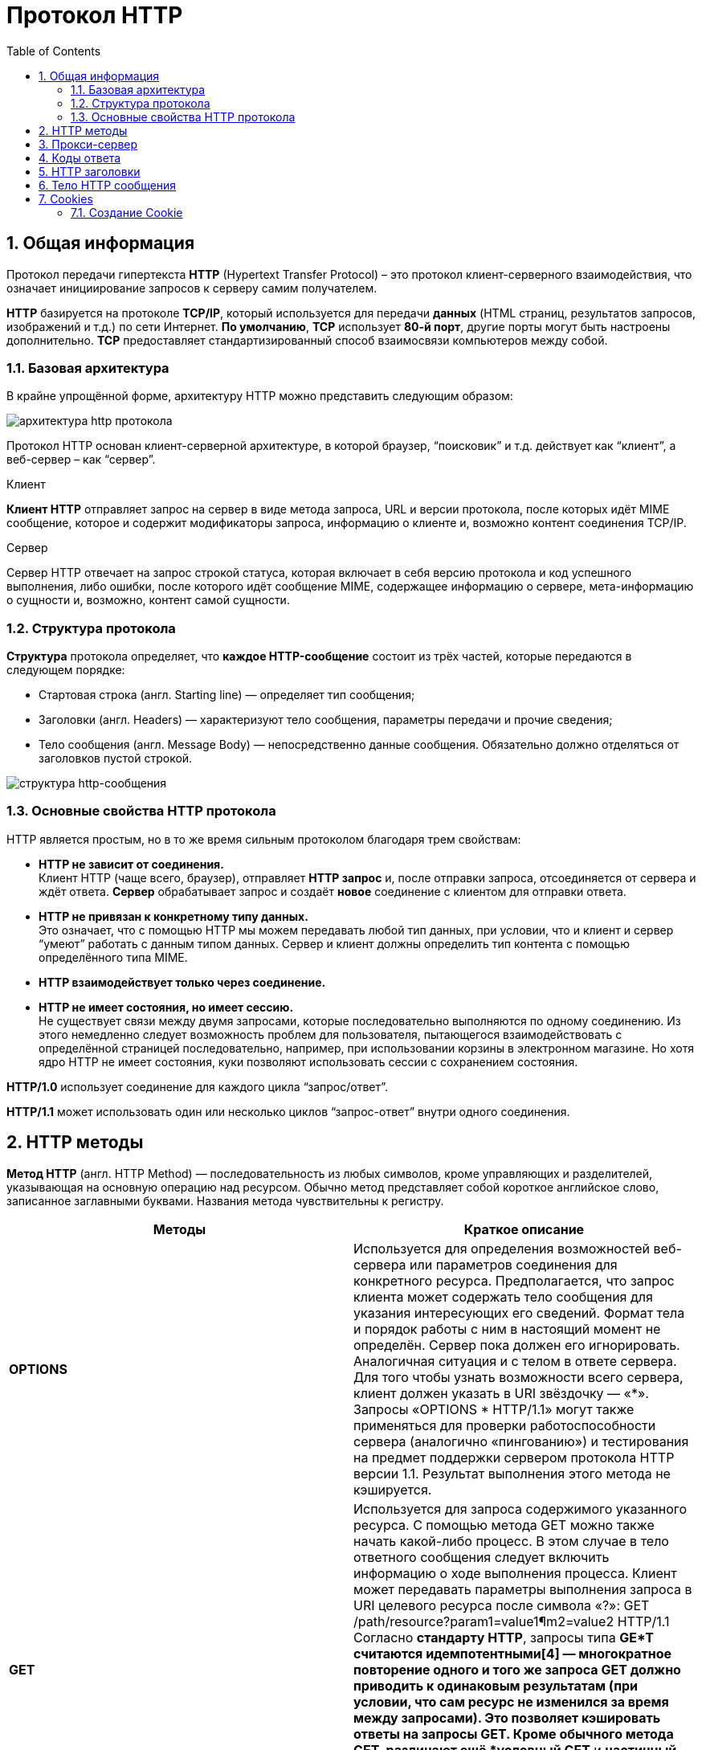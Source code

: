 = Протокол HTTP
:imagesdir: ../assets/img/http-protocol
:sectnums:
:toc:

== Общая информация

Протокол передачи гипертекста *HTTP* (Hypertext Transfer Protocol) – это протокол клиент-серверного взаимодействия, что означает инициирование запросов к серверу самим получателем.

*HTTP* базируется на протоколе *TCP/IP*, который используется для передачи *данных* (HTML страниц, результатов запросов, изображений и т.д.) по сети Интернет. *По умолчанию*, *TCP* использует *80-й порт*, другие порты могут быть настроены дополнительно. *TCP* предоставляет стандартизированный способ взаимосвязи компьютеров между собой.

=== Базовая архитектура

В крайне упрощённой форме, архитектуру HTTP можно представить следующим образом:

image::hhtp-arcitecture.gif[архитектура http протокола, align=center]

Протокол HTTP основан клиент-серверной архитектуре, в которой браузер, “поисковик” и т.д. действует как “клиент”, а веб-сервер – как “сервер”.

Клиент

*Клиент HTTP* отправляет запрос на сервер в виде метода запроса, URL и версии протокола, после которых идёт MIME сообщение, которое и содержит модификаторы запроса, информацию о клиенте и, возможно контент соединения TCP/IP.

Сервер

Сервер HTTP отвечает на запрос строкой статуса, которая включает в себя версию протокола и код успешного выполнения, либо ошибки, после которого идёт сообщение MIME, содержащее информацию о сервере, мета-информацию о сущности и, возможно, контент самой сущности.


=== Структура протокола
*Структура* протокола определяет, что *каждое HTTP-сообщение* состоит из трёх частей, которые передаются в следующем порядке:

* Стартовая строка (англ. Starting line) — определяет тип сообщения;
* Заголовки (англ. Headers) — характеризуют тело сообщения, параметры передачи и прочие сведения;
* Тело сообщения (англ. Message Body) — непосредственно данные сообщения. Обязательно должно отделяться от заголовков пустой строкой.

image::http-message-example.png[структура http-сообщения, align=center]

=== Основные свойства HTTP протокола

HTTP является простым, но в то же время сильным протоколом благодаря трем свойствам:

* *HTTP не зависит от соединения.* +
Клиент HTTP (чаще всего, браузер), отправляет *HTTP запрос* и, после отправки запроса, отсоединяется от сервера и ждёт ответа. *Сервер* обрабатывает запрос и создаёт *новое* соединение с клиентом для отправки ответа.
* *HTTP не привязан к конкретному типу данных.* +
Это означает, что с помощью HTTP мы можем передавать любой тип данных, при условии, что и клиент и сервер “умеют” работать с данным типом данных. Сервер и клиент должны определить тип контента с помощью определённого типа MIME.
* *HTTP взаимодействует только через соединение.*
* *HTTP не имеет состояния, но имеет сессию.* +
Не существует связи между двумя запросами, которые последовательно выполняются по одному соединению. Из этого немедленно следует возможность проблем для пользователя, пытающегося взаимодействовать с определённой страницей последовательно, например, при использовании корзины в электронном магазине. Но хотя ядро HTTP не имеет состояния, куки позволяют использовать сессии с сохранением состояния.

*HTTP/1.0* использует соединение для каждого цикла “запрос/ответ”.

*HTTP/1.1* может использовать один или несколько циклов “запрос-ответ” внутри одного соединения.

== HTTP методы

*Метод HTTP* (англ. HTTP Method) — последовательность из любых символов, кроме управляющих и разделителей, указывающая на основную операцию над ресурсом. Обычно метод представляет собой короткое английское слово, записанное заглавными буквами. Названия метода чувствительны к регистру.

[cols="1,1"]
|===
|Методы|Краткое описание

|*OPTIONS*
|Используется для определения возможностей веб-сервера или параметров соединения для конкретного ресурса. Предполагается, что запрос клиента может содержать тело сообщения для указания интересующих его сведений. Формат тела и порядок работы с ним в настоящий момент не определён. Сервер пока должен его игнорировать.
Аналогичная ситуация и с телом в ответе сервера.
Для того чтобы узнать возможности всего сервера, клиент должен указать в URI звёздочку — «*». Запросы «OPTIONS * HTTP/1.1» могут также применяться для проверки работоспособности сервера (аналогично «пингованию») и тестирования на предмет поддержки сервером протокола HTTP версии 1.1.
Результат выполнения этого метода не кэшируется.

|*GET*
|Используется для запроса содержимого указанного ресурса. С помощью метода GET можно также начать какой-либо процесс. В этом случае в тело ответного сообщения следует включить информацию о ходе выполнения процесса. Клиент может передавать параметры выполнения запроса в URI целевого ресурса после символа «?»: GET /path/resource?param1=value1¶m2=value2 HTTP/1.1
Согласно *стандарту HTTP*, запросы типа *GE*T считаются идемпотентными[4] — многократное повторение одного и того же запроса GET должно приводить к одинаковым результатам (при условии, что сам ресурс не изменился за время между запросами). Это позволяет кэшировать ответы на запросы GET.
Кроме обычного метода GET, различают ещё *условный GET* и *частичный GET*. Условные запросы GET содержат заголовки If-Modified-Since, If-Match, If-Range и подобные. Частичные GET содержат в запросе Range. Порядок выполнения подобных запросов определён стандартами отдельно.

|*HEAD*
|Аналогичен методу GET, за исключением того, что в ответе сервера отсутствует тело. Запрос HEAD обычно применяется для извлечения метаданных, проверки наличия ресурса (валидация URL) и, чтобы узнать, не изменился ли он с момента последнего обращения.
Заголовки ответа могут кэшироваться. При несовпадении метаданных ресурса с соответствующей информацией в кэше копия ресурса помечается как устаревшая.

|*POST*
|Применяется для передачи пользовательских данных заданному ресурсу. Например, в блогах посетители обычно могут вводить свои комментарии к записям в HTML-форму, после чего они передаются серверу методом POST и он помещает их на страницу. При этом передаваемые данные (в примере с блогами — текст комментария) включаются в тело запроса. Аналогично с помощью метода POST обычно загружаются файлы.
В отличие от метода GET, метод POST не считается идемпотентным[4], то есть многократное повторение одних и тех же запросов POST может возвращать разные результаты (например, после каждой отправки комментария будет появляться одна копия этого комментария).
При результатах выполнения 200 (Ok) и 204 (No Content) в тело ответа следует включить сообщение об итоге выполнения запроса. Если был создан ресурс, то серверу следует вернуть ответ 201 (Created) с указанием URI нового ресурса в заголовке Location.
Сообщение ответа сервера на выполнение метода POST не кэшируется.

|*PUT*
|Применяется для загрузки содержимого запроса на указанный в запросе URI. Если по заданному URI не существовало ресурса, то сервер создаёт его и возвращает статус 201 (Created). Если же был изменён ресурс, то сервер возвращает 200 (Ok) или 204 (No Content). Сервер не должен игнорировать некорректные заголовки Content-* передаваемые клиентом вместе с сообщением. Если какой-то из этих заголовков не может быть распознан или не допустим при текущих условиях, то необходимо вернуть код ошибки 501 (Not Implemented).
Фундаментальное различие методов POST и PUT заключается в понимании предназначений URI ресурсов. Метод POST предполагает, что по указанному URI будет производиться обработка передаваемого клиентом содержимого. Используя PUT, клиент предполагает, что загружаемое содержимое соответствуют находящемуся по данному URI ресурсу.
Сообщения ответов сервера на метод PUT не кэшируются.

|*PATCH*
|Аналогично PUT, но применяется только к фрагменту ресурса.

|*DELETE*
|Удаляет указанный ресурс.

|*TRACE*
|Возвращает полученный запрос так, что клиент может увидеть, что промежуточные сервера добавляют или изменяют в запросе.

|*LINK*
|Устанавливает связь указанного ресурса с другими.

|*UNLINK*
|Убирает связь указанного ресурса с другими.
|===

Каждый сервер обязан поддерживать как минимум методы *GET* и *HEAD*. Если сервер не распознал указанный клиентом метод, то он должен вернуть статус 501 (Not Implemented). Если серверу метод известен, но он не применим к конкретному ресурсу, то возвращается сообщение с кодом *405 (Method Not Allowed)*. В обоих случаях серверу следует включить в сообщение ответа заголовок *Allow* со списком поддерживаемых методов.

Наиболее востребованными являются методы *GET* и *POST* — на человеко-ориентированных ресурсах, *POST* — роботами поисковых машин и оффлайн-браузерами.

== Прокси-сервер

*Прокси* — это транзитный сервер, перенаправляющий *HTTP-трафик*. Прокси-серверы используются для ускорения выполнения запросов путем кэширования веб-страниц. В локальной сети применяется как межсетевой экран и средство управления HTTP-трафиком (например, для блокирования доступа к некоторым ресурсам).

В Интернете прокси часто используют для анонимизации запросов - в этом случае веб-сервер получает ip-адрес прокси-сервера, а не реального клиента. В современных браузерах можно задать целый список прокси-серверов и переключаться между ними по мере необходимости (обычно такая возможность доступна через расширения или плагины браузера).

== Коды ответа

*Код ответа* информирует клиента о результатах выполнения запроса и определяет его дальнейшее поведение. Набор кодов состояния является стандартом, и все они описаны в соответствующих документах *RFC*.

Каждый код представляется целым трехзначным числом. Первая цифра указывает на класс состояния, последующие — порядковый номер состояния. За кодом ответа обычно следует краткое описание на английском языке.

Введение новых кодов должно производиться только после согласования с *IETF*. Клиент может не знать все коды состояния, но он обязан отреагировать в соответствии с *классом кода*.

Применяемые в настоящее время классы кодов состояния и некоторые примеры ответов сервера приведены ниже в таблице:

[cols="1,1"]
|===
|Класс кодов | Краткое описание

|*1xx Informational* (Информационный)
|В этот класс выделены коды, информирующие о процессе передачи. В HTTP/1.0 сообщения с такими кодами должны игнорироваться. В HTTP/1.1 клиент должен быть готов принять этот класс сообщений как обычный ответ, но ничего отправлять серверу не нужно. Сами сообщения от сервера содержат только стартовую строку ответа и, если требуется, несколько специфичных для ответа полей заголовка. Прокси-сервера подобные сообщения должны отправлять дальше от сервера к клиенту.

Примеры ответов сервера:

`100 Continue (Продолжать)` +
`101 Switching Protocols (Переключение протоколов)` +
`102 Processing (Идёт обработка)`


|*2xx Success* (Успешно)
|Сообщения данного класса информируют о случаях успешного принятия и обработки запроса клиента. В зависимости от статуса сервер может ещё передать заголовки и тело сообщения.

Примеры ответов сервера:

`200 OK (Успешно).` +
`201 Created (Создано)` +
`202 Accepted (Принято)` +
`204 No Content (Нет содержимого)` +
`206 Partial Content (Частичное содержимое)`

|*3xx Redirection* (Перенаправление)
|Коды статуса класса 3xx сообщают клиенту, что для успешного выполнения операции нужно произвести следующий запрос к другому URI. В большинстве случаев новый адрес указывается в поле Location заголовка. Клиент в этом случае должен, как правило, произвести автоматический переход (жарг. «редирект»).

Обратите внимание, что при обращении к следующему ресурсу можно получить ответ из этого же класса кодов. Может получиться даже длинная цепочка из перенаправлений, которые, если будут производиться автоматически, создадут чрезмерную нагрузку на оборудование. Поэтому разработчики протокола HTTP настоятельно рекомендуют после второго подряд подобного ответа обязательно запрашивать подтверждение на перенаправление у пользователя (раньше рекомендовалось после 5-го). За этим следить обязан клиент, так как текущий сервер может перенаправить клиента на ресурс другого сервера. Клиент также должен предотвратить попадание в круговые перенаправления.

Примеры ответов сервера:

`300 Multiple Choices (Множественный выбор)` +
`301 Moved Permanently (Перемещено навсегда)` +
`304 Not Modified (Не изменялось)`

|*4xx Client Error* (Ошибка клиента)
|Класс кодов 4xx предназначен для указания ошибок со стороны клиента. При использовании всех методов, кроме HEAD, сервер должен вернуть в теле сообщения гипертекстовое пояснение для пользователя.

Примеры ответов сервера:

`401 Unauthorized (Не авторизован)` +
`402 Payment Required (Требуется оплата)` +
`403 Forbidden (Запрещено)` +
`404 Not Found (Не найдено)`
`405 Method Not Allowed (Метод не поддерживается)` +
`406 Not Acceptable (Не приемлемо)` +
`407 Proxy Authentication Required (Требуется аутентификация прокси)`

|*5xx Server Error* (Ошибка сервера)
|Коды 5xx выделены под случаи неудачного выполнения операции по вине сервера. Для всех ситуаций, кроме использования метода HEAD, сервер должен включать в тело сообщения объяснение, которое клиент отобразит пользователю.

Примеры ответов сервера:

`500 Internal Server Error (Внутренняя ошибка сервера)` +
`502 Bad Gateway (Плохой шлюз)` +
`503 Service Unavailable (Сервис недоступен)` +
`504 Gateway Timeout (Шлюз не отвечает)`
|===

== HTTP заголовки

Заголовок *HTTP (HTTP Header)* — это строка в *HTTP-сообщении*, содержащая *разделённую двоеточием пару вида «параметр-значение»*. Формат заголовка соответствует общему формату заголовков текстовых сетевых сообщений *ARPA (RFC 822)*. Как правило, браузер и веб-сервер включают в сообщения более чем по одному заголовку. Заголовки должны отправляться раньше тела сообщения и отделяться от него *хотя бы одной пустой строкой* (CRLF).

Название параметра должно состоять минимум из одного печатного символа (ASCII-коды от 33 до 126). После названия сразу должен следовать символ двоеточия. Значение может содержать любые символы ASCII, *кроме перевода строки (CR, код 10) и возврата каретки (LF, код 13)*.

Пробельные символы в начале и конце значения обрезаются. Последовательность нескольких пробельных символов внутри значения может восприниматься как один пробел. Регистр символов в названии и значении не имеет значения (если иное не предусмотрено форматом поля).

Пример заголовков ответа сервера:

[source, shell script]
----
Server: Apache/2.2.3 (CentOS)
Last-Modified: Wed, 09 Feb 2011 17:13:15 GMT
Content-Type: text/html; charset=UTF-8
Accept-Ranges: bytes
Date: Thu, 03 Mar 2011 04:04:36 GMT
Content-Length: 2945
Age: 51
X-Cache: HIT from proxy.omgtu
Via: 1.0 proxy.omgtu (squid/3.1.8)
Connection: keep-alive

200 OK
----

*Сущности* (entity, в переводах также встречается название "объект") — это полезная информация, передаваемая в запросе или ответе. Сущность состоит из *метаинформации* (заголовки) и непосредственно *содержания* (тело сообщения).

В отдельный класс заголовки сущности выделены, чтобы не путать их с *заголовками запроса* или *заголовками ответа* при передаче множественного содержимого (`multipart/*`). *Заголовки запроса и ответа*, как и основные заголовки, описывают всё сообщение в целом и размещаются только в начальном блоке заголовков, в то время как *заголовки* *сущности* характеризуют содержимое каждой части в отдельности, располагаясь непосредственно перед её телом.

Ниже в таблице приведено краткое описание некоторых *HTTP-заголовков*.

[cols="1,1,1"]
|===
|Заголовок |Группа |Краткое описание

|Allow
|Entity
|Список методов, применимых к запрашиваемому ресурсу.

|Content-Encoding
|Entity
|Применяется при необходимости перекодировки содержимого (например, gzip/deflated).

|Content-Language
|Entity
|Локализация содержимого (язык(и))

|Content-Length
|Entity
|Размер тела сообщения (в октетах)

|Content-Range
|Entity
|Диапазон (используется для поддержания многопоточной загрузки или дозагрузки)

|Content-Type
|Entity
|Указывает тип содержимого (mime-type, например text/html). Часто включает указание на таблицу символов локали (charset)

|Expires
|Entity
|Дата/время, после которой ресурс считается устаревшим. Используется прокси-серверами

|Last-Modified
|Entity
|Дата/время последней модификации сущности

|Cache-Control
|General
|Определяет директивы управления механизмами кэширования. Для прокси-серверов.

|Connection
|General
|Задает параметры, требуемые для конкретного соединения.

|Date
|General
|Дата и время формирования сообщения

|Pragma
|General
|Используется для специальных указаний, которые могут (опционально) применяется к любому получателю по всей цепочке запросов/ответов (например, pragma: no-cache).

|Transfer-Encoding
|General
|Задает тип преобразования, применимого к телу сообщения. В отличие от Content-Encoding этот заголовок распространяется на все сообщение, а не только на сущность.

|Via
|General
|Используется шлюзами и прокси для отображения промежуточных протоколов и узлов между клиентом и веб-сервером.

|Warning
|General
|Дополнительная информация о текущем статусе, которая не может быть представлена в сообщении.

|Accept
|Request
|Определяет применимые типы данных, ожидаемых в ответе.

|Accept-Charset
|Request
|Определяет кодировку символов (charset) для данных, ожидаемых в ответе.

|Accept-Encoding
|Request
|Определяет применимые форматы кодирования/декодирования содержимого (напр, gzip)

|Accept-Language
|Request
|Применимые языки. Используется для согласования передачи.

|Authorization
|Request
|Учетные данные клиента, запрашивающего ресурс.

|From
|Request
|Электронный адрес отправителя

|Host
|Request
|Имя/сетевой адрес [и порт] сервера. Если порт не указан, используется 80.

|If-Modified-Since
|Request
|Используется для выполнения условных методов (Если-Изменился...). Если запрашиваемый ресурс изменился, то он передается с сервера, иначе — из кэша.

|Max-Forwards
|Request
|Представляет механизм ограничения количества шлюзов и прокси при использовании методов TRACE и OPTIONS.

|Proxy-Authorization
|Request
|Используется при запросах, проходящих через прокси, требующие авторизации

|Referer
|Request
|Адрес, с которого выполняется запрос. Этот заголовок отсутствует, если переход выполняется из адресной строки или, например, по ссылке из js-скрипта.

|User-Agent
|Request
|Информация о пользовательском агенте (клиенте)

|Location
|Response
|Адрес перенаправления

|Proxy-Authenticate
|Response
|Сообщение о статусе с кодом 407.

|Server
|Response
|Информация о программном обеспечении сервера, отвечающего на запрос (это может быть как веб, так и прокси-сервер).
|===

== Тело HTTP сообщения

*Тело HTTP сообщения* (message-body), если оно присутствует, используется для передачи сущности, связанной с запросом или ответом. *Тело сообщения* (message-body) отличается от *тела сущности* (entity-body) только в том случае, *когда при передаче применяется кодирование*, указанное в заголовке *Transfer-Encoding*. В остальных случаях *тело сообщения* идентично *телу сущности*.

Заголовок *Transfer-Encoding* должен отправляться для указания любого кодирования передачи, примененного приложением в целях гарантирования безопасной и правильной передачи сообщения. *Transfer-Encoding* - это свойство сообщения, а не сущности, и оно может быть добавлено или удалено любым приложением в цепочке запросов/ответов.

Присутствие тела сообщения в запросе отмечается добавлением к заголовкам запроса поля заголовка *Content-Length* или *Transfer-Encoding*. *Тело сообщения* (message-body) может быть добавлено в запрос только когда метод запроса допускает *тело объекта* (entity-body).

Все ответы содержат *тело сообщения*, возможно нулевой длины, кроме ответов на запрос методом *HEAD* и ответов с кодами статуса *1xx* (Информационные), *204* (Нет содержимого, No Content), и *304* (Не модифицирован, Not Modified).

== Cookies

*HTTP cookie* (web cookie, cookie браузера) — это небольшой фрагмент данных, отправляемый *сервером* на *браузер* пользователя, который тот может сохранить и отсылать обратно с новым запросом к данному серверу. Это, в частности, позволяет узнать, с одного ли браузера пришли оба запроса (например, для аутентификации пользователя). Они запоминают информацию о состоянии для протокола HTTP, который сам по себе этого делать не умеет.

*Cookie* используются, главным образом, для:

* Управления сеансом (логины, корзины для виртуальных покупок)
* Персонализации (пользовательские предпочтения)
* Мониторинга (отслеживания поведения пользователя)

До недавнего времени *cookie* принято было использовать в качестве хранилища информации на стороне пользователя. Это могло иметь смысл в отсутствии вариантов, но теперь, когда в распоряжении браузеров появились различные *API* (программные интерфейсы приложения) для хранения данных, это уже не так. Из-за того, что *cookie* пересылаются с каждым запросом, они могут слишком сильно снижать производительность (особенно в мобильных устройствах). В качестве хранилищ данных на стороне пользователя вместо них можно использовать *Web storage API* (localStorage and sessionStorage) и *IndexedDB*.

=== Создание Cookie

Получив *HTTP-запрос*, вместе с откликом сервер может отправить заголовок *Set-Cookie* с ответом. *Cookie* обычно запоминаются браузером и посылаются в значении заголовка HTTP * Cookie (en-US)* с каждым новым запросом к одному и тому же серверу. Можно задать *срок действия cookie*, а также *срок его жизни*, после которого *cookie* не будет отправляться. Также можно указать ограничения на *путь* и *домен*, то есть указать, в течении какого времени и к какому сайту оно отсылается.

Заголовок *Set-Cookie* HTTP-отклика используется для отправки cookie с сервера на клиентское приложение (браузер). Простой cookie может задаваться так:

[source, shell script]
----
Set-Cookie: <имя-cookie>=<заголовок-cookie>
----

Этот заголовок с сервера даёт клиенту указание сохранить *cookie*. Отклик, отправляемый браузеру, содержит заголовок *Set-Cookie*, и *cookie* запоминается браузером.

[source, shell script]
----
HTTP/1.0 200 OK
Content-type: text/html
Set-Cookie: yummy_cookie=choco
Set-Cookie: tasty_cookie=strawberry

[page content]
----

Теперь, с каждым новым запросом к серверу, при помощи заголовка *Cookie (en-US)* браузер будет возвращать серверу все сохранённые ранее *cookies*.

[source, shell script]
----
GET /sample_page.html HTTP/1.1
Host: www.example.org
Cookie: yummy_cookie=choco; tasty_cookie=strawberry
----

Простой *cookie*, пример которого приведён выше, представляет собой *сессионный cookie (session cookie)* - такие *cookie* *удаляются при закрытии клиента*, то есть существуют только на протяжении текущего сеанса, поскольку атрибуты *Expires* или  *Max-Age* для него не задаются. Однако, если в браузере включено автоматическое восстановление сеанса, что случается очень часто, *cookie* сеанса может храниться постоянно, как если бы браузер никогда не закрывался.

*Постоянные cookie* (permanent cookies) удаляются не с закрытием клиента, а при наступлении определённой даты (атрибут Expires) или после определённого интервала времени (атрибут Max-Age).